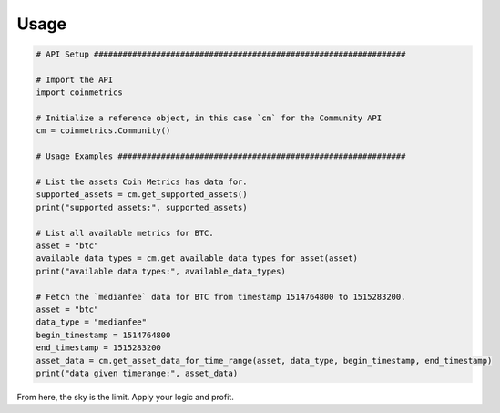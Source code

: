 .. _usage:

Usage
=====

.. code-block:: python
  
  # API Setup #################################################################

  # Import the API
  import coinmetrics

  # Initialize a reference object, in this case `cm` for the Community API
  cm = coinmetrics.Community()

  # Usage Examples ############################################################

  # List the assets Coin Metrics has data for.
  supported_assets = cm.get_supported_assets()
  print("supported assets:", supported_assets)

  # List all available metrics for BTC.
  asset = "btc"
  available_data_types = cm.get_available_data_types_for_asset(asset)
  print("available data types:", available_data_types)

  # Fetch the `medianfee` data for BTC from timestamp 1514764800 to 1515283200.
  asset = "btc"
  data_type = "medianfee"
  begin_timestamp = 1514764800
  end_timestamp = 1515283200
  asset_data = cm.get_asset_data_for_time_range(asset, data_type, begin_timestamp, end_timestamp)
  print("data given timerange:", asset_data)

From here, the sky is the limit. Apply your logic and profit.